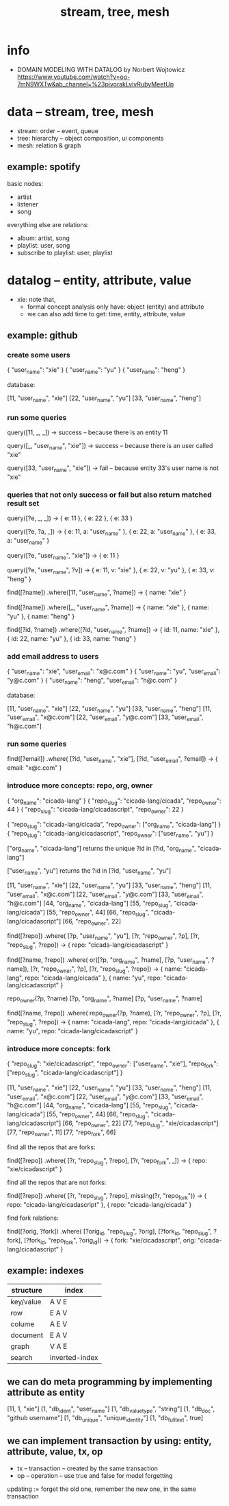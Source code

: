 #+title: stream, tree, mesh

* info

- DOMAIN MODELING WITH DATALOG by Norbert Wojtowicz
  https://www.youtube.com/watch?v=oo-7mN9WXTw&ab_channel=%23pivorakLvivRubyMeetUp

* data -- stream, tree, mesh

- stream: order -- event, queue
- tree: hierarchy -- object composition, ui components
- mesh: relation & graph

** example: spotify

basic nodes:
- artist
- listener
- song

everything else are relations:
- album: artist, song
- playlist: user, song
- subscribe to playlist: user, playlist

* datalog -- entity, attribute, value

- xie: note that,
  - formal concept analysis only have: object (entity) and attribute
  - we can also add time to get: time, entity, attribute, value

** example: github

*** create some users

{ "user_name": "xie" }
{ "user_name": "yu" }
{ "user_name": "heng" }

database:

[11, "user_name", "xie"]
[22, "user_name", "yu"]
[33, "user_name", "heng"]

*** run some queries

query([11, _, _])
-> success -- because there is an entity 11

query([_, "user_name", "xie"])
-> success -- because there is an user called "xie"

query([33, "user_name", "xie"])
-> fail -- because entity 33's user name is not "xie"

*** queries that not only success or fail but also return matched result set

query([?e, _, _])
-> { e: 11 }, { e: 22 }, { e: 33 }

query([?e, ?a, _])
-> { e: 11, a: "user_name" }, { e: 22, a: "user_name" }, { e: 33, a: "user_name" }

query([?e, "user_name", "xie"])
-> { e: 11 }

query([?e, "user_name", ?v])
-> { e: 11, v: "xie" }, { e: 22, v: "yu" }, { e: 33, v: "heng" }

find([?name])
  .where([11, "user_name", ?name])
-> { name: "xie" }

find([?name])
  .where([_, "user_name", ?name])
-> { name: "xie" }, { name: "yu" }, { name: "heng" }

find([?id, ?name])
  .where([?id, "user_name", ?name])
-> { id: 11, name: "xie" }, { id: 22, name: "yu" }, { id: 33, name: "heng" }

*** add email address to users

{ "user_name": "xie",  "user_email": "x@c.com" }
{ "user_name": "yu",   "user_email": "y@c.com" }
{ "user_name": "heng", "user_email": "h@c.com" }

database:

[11, "user_name", "xie"]
[22, "user_name", "yu"]
[33, "user_name", "heng"]
[11, "user_email", "x@c.com"]
[22, "user_email", "y@c.com"]
[33, "user_email", "h@c.com"]

*** run some queries

find([?email])
  .where(
    [?id, "user_name", "xie"],
    [?id, "user_email", ?email])
-> { email: "x@c.com" }

*** introduce more concepts: repo, org, owner

{ "org_name": "cicada-lang" }
{ "repo_slug": "cicada-lang/cicada", "repo_owner": 44 }
{ "repo_slug": "cicada-lang/cicadascript", "repo_owner": 22 }

{ "repo_slug": "cicada-lang/cicada", "repo_owner": ["org_name", "cicada-lang"] }
{ "repo_slug": "cicada-lang/cicadascript", "repo_owner": ["user_name", "yu"] }

     ["org_name", "cicada-lang"] returns the unique ?id in
[?id, "org_name", "cicada-lang"]

     ["user_name", "yu"] returns the ?id in
[?id, "user_name", "yu"]

[11, "user_name", "xie"]
[22, "user_name", "yu"]
[33, "user_name", "heng"]
[11, "user_email", "x@c.com"]
[22, "user_email", "y@c.com"]
[33, "user_email", "h@c.com"]
[44, "org_name", "cicada-lang"]
[55, "repo_slug", "cicada-lang/cicada"]
[55, "repo_owner", 44]
[66, "repo_slug", "cicada-lang/cicadascript"]
[66, "repo_owner", 22]

find([?repo])
  .where(
    [?p, "user_name", "yu"],
    [?r, "repo_owner", ?p],
    [?r, "repo_slug", ?repo])
-> { repo: "cicada-lang/cicadascript" }

find([?name, ?repo])
  .where(
    or([?p, "org_name", ?name],
       [?p, "user_name", ?name]),
    [?r, "repo_owner", ?p],
    [?r, "repo_slug", ?repo])
-> { name: "cicada-lang", repo: "cicada-lang/cicada" }, { name: "yu", repo: "cicada-lang/cicadascript" }

repo_owner(?p, ?name)
  [?p, "org_name", ?name]
  [?p, "user_name", ?name]

find([?name, ?repo])
  .where(
    repo_owner(?p, ?name),
    [?r, "repo_owner", ?p],
    [?r, "repo_slug", ?repo])
-> { name: "cicada-lang", repo: "cicada-lang/cicada" }, { name: "yu", repo: "cicada-lang/cicadascript" }

*** introduce more concepts: fork

{ "repo_slug": "xie/cicadascript",
  "repo_owner": ["user_name", "xie"],
  "repo_fork": ["repo_slug", "cicada-lang/cicadascript"] }

[11, "user_name", "xie"]
[22, "user_name", "yu"]
[33, "user_name", "heng"]
[11, "user_email", "x@c.com"]
[22, "user_email", "y@c.com"]
[33, "user_email", "h@c.com"]
[44, "org_name", "cicada-lang"]
[55, "repo_slug", "cicada-lang/cicada"]
[55, "repo_owner", 44]
[66, "repo_slug", "cicada-lang/cicadascript"]
[66, "repo_owner", 22]
[77, "repo_slug", "xie/cicadascript"]
[77, "repo_owner", 11]
[77, "repo_fork", 66]

find all the repos that are forks:

find([?repo])
  .where(
    [?r, "repo_slug", ?repo],
    [?r, "repo_fork", _])
-> { repo: "xie/cicadascript" }

find all the repos that are not forks:

find([?repo])
  .where(
    [?r, "repo_slug", ?repo],
    missing(?r, "repo_fork"))
-> { repo: "cicada-lang/cicadascript" }, { repo: "cicada-lang/cicada" }

find fork relations:

find([?orig, ?fork])
  .where(
    [?orig_id, "repo_slug", ?orig],
    [?fork_id, "repo_slug", ?fork],
    [?fork_id, "repo_fork", ?orig_id])
-> { fork: "xie/cicadascript", orig: "cicada-lang/cicadascript" }

** example: indexes

| structure | index          |
|-----------+----------------|
| key/value | A V E          |
| row       | E A V          |
| colume    | A E V          |
| document  | E A V          |
| graph     | V A E          |
| search    | inverted-index |

** we can do meta programming by implementing attribute as entity

[11, 1, "xie"]
[1, "db_ident", "user_name"]
[1, "db_value_type", "string"]
[1, "db_doc", "github username"]
[1, "db_unique", "unique_identity"]
[1, "db_fulltext", true]

** we can implement transaction by using: entity, attribute, value, tx, op

- tx -- transaction -- created by the same transaction
- op -- operation -- use true and false for model forgetting

updating := forget the old one, remember the new one, in the same transaction

